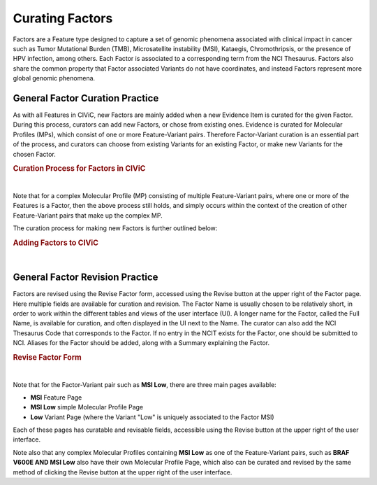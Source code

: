 .. _curating-factors:

Curating Factors
================

Factors are a Feature type designed to capture a set of genomic phenomena associated with clinical impact in cancer such as Tumor Mutational Burden (TMB), Microsatellite instability (MSI), Kataegis, Chromothripsis, or the presence of HPV infection, among others. Each Factor is associated to a corresponding term from the NCI Thesaurus. Factors also share the common property that Factor associated Variants do not have coordinates, and instead Factors represent more global genomic phenomena. 




.. _curating-factors-general:

General Factor Curation Practice
~~~~~~~~~~~~~~~~~~~~~~~~~~~~~~~~

As with all Features in CIViC, new Factors are mainly added when a new Evidence Item is curated for the given Factor. During this process, curators can add new Factors, or chose from existing ones. Evidence is curated for Molecular Profiles (MPs), which consist of one or more Feature-Variant pairs. Therefore Factor-Variant curation is an essential part of the process, and curators can choose from existing Variants for an existing Factor, or make new Variants for the chosen Factor. 


.. rubric:: Curation Process for Factors in CIViC

..
  Filename: BGA-113_variant-group_model  Artboard: model

.. thumbnail:: /images/figures/factC5.png
   :alt: Curation Process for Factors
   :title: Figure 1: When new evidence is added, the curator first chooses what Feature type they will curate for. When Factor is chosen, the curator will either choose an existing Factor, or create a new one. After this the curator will choose from existing Variants for a Factor that is already in CIViC, or create a new Variant. If a new Factor has been created, then a new Variant will also be created, to finish off the Feature-Variant pair for the Molecular Profile that evidence is being curated for. After creation of the Factor, a link to NCIT should be added using the Revise functionality on the Feature page for the new Factor.
   :show_caption: True

|

Note that for a complex Molecular Profile (MP) consisting of multiple Feature-Variant pairs, where one or more of the Features is a Factor, then the above process still holds, and simply occurs within the context of the creation of other Feature-Variant pairs that make up the complex MP. 

The curation process for making new Factors is further outlined below:



.. rubric:: Adding Factors to CIViC

..
  Filename: BGA-113_variant-group_model  Artboard: model

.. thumbnail:: /images/figures/factC6.png
   :alt: Adding Factors
   :title: Figure 2: (A) The curator chooses to Add Evidence Item at the upper right part of the user interface. (B) on the Add New Evidence form, the curator chooses the Factor from the available Feature types. (C) Using typeahead, the curator either chooses an existing Factor, or types in the name for a new Factor if needed. (D) The curator chooses from existing Variants for the chosen Factor, or creates a new Variant for that Factor if needed. 
   :show_caption: True

|


.. revising-factors-general:

General Factor Revision Practice
~~~~~~~~~~~~~~~~~~~~~~~~~~~~~~~~


Factors are revised using the Revise Factor form, accessed using the Revise button at the upper right of the Factor page. Here multiple fields are available for curation and revision. The Factor Name is usually chosen to be relatively short, in order to work within the different tables and views of the user interface (UI). A longer name for the Factor, called the Full Name, is available for curation, and often displayed in the UI next to the Name. The curator can also add the NCI Thesaurus Code that corresponds to the Factor. If no entry in the NCIT exists for the Factor, one should be submitted to NCI. Aliases for the Factor should be added, along with a Summary explaining the Factor. 


.. rubric:: Revise Factor Form

..
  Filename: BGA-113_variant-group_model  Artboard: model

.. thumbnail:: /images/figures/factCb2.png
   :alt: Revise Factor Form
   :title: Figure 3: The Revise Factor page is available via the Revise button at the upper right on the Factor Page. Multiple fields are available for curation and revision in this view.
   :show_caption: True

|



Note that for the Factor-Variant pair such as **MSI Low**, there are three main pages available:

- **MSI** Feature Page
- **MSI Low** simple Molecular Profile Page
- **Low** Variant Page (where the Variant "Low" is uniquely associated to the Factor MSI)

Each of these pages has curatable and revisable fields, accessible using the Revise button at the upper right of the user interface.

Note also that any complex Molecular Profiles containing **MSI Low** as one of the Feature-Variant pairs, such as **BRAF V600E AND MSI Low** also have their own Molecular Profile Page, which also can be curated and revised by the same method of clicking the Revise button at the upper right of the user interface.


